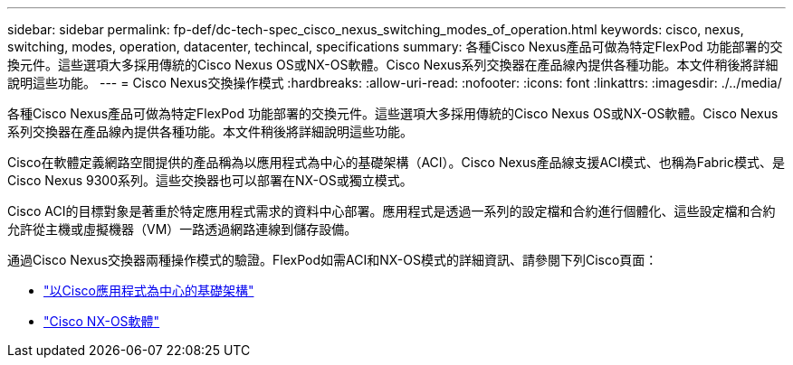 ---
sidebar: sidebar 
permalink: fp-def/dc-tech-spec_cisco_nexus_switching_modes_of_operation.html 
keywords: cisco, nexus, switching, modes, operation, datacenter, techincal, specifications 
summary: 各種Cisco Nexus產品可做為特定FlexPod 功能部署的交換元件。這些選項大多採用傳統的Cisco Nexus OS或NX-OS軟體。Cisco Nexus系列交換器在產品線內提供各種功能。本文件稍後將詳細說明這些功能。 
---
= Cisco Nexus交換操作模式
:hardbreaks:
:allow-uri-read: 
:nofooter: 
:icons: font
:linkattrs: 
:imagesdir: ./../media/


[role="lead"]
各種Cisco Nexus產品可做為特定FlexPod 功能部署的交換元件。這些選項大多採用傳統的Cisco Nexus OS或NX-OS軟體。Cisco Nexus系列交換器在產品線內提供各種功能。本文件稍後將詳細說明這些功能。

Cisco在軟體定義網路空間提供的產品稱為以應用程式為中心的基礎架構（ACI）。Cisco Nexus產品線支援ACI模式、也稱為Fabric模式、是Cisco Nexus 9300系列。這些交換器也可以部署在NX-OS或獨立模式。

Cisco ACI的目標對象是著重於特定應用程式需求的資料中心部署。應用程式是透過一系列的設定檔和合約進行個體化、這些設定檔和合約允許從主機或虛擬機器（VM）一路透過網路連線到儲存設備。

通過Cisco Nexus交換器兩種操作模式的驗證。FlexPod如需ACI和NX-OS模式的詳細資訊、請參閱下列Cisco頁面：

* http://www.cisco.com/c/en/us/solutions/data-center-virtualization/application-centric-infrastructure/index.html["以Cisco應用程式為中心的基礎架構"^]
* http://www.cisco.com/c/en/us/products/ios-nx-os-software/nx-os-software/index.html["Cisco NX-OS軟體"^]

